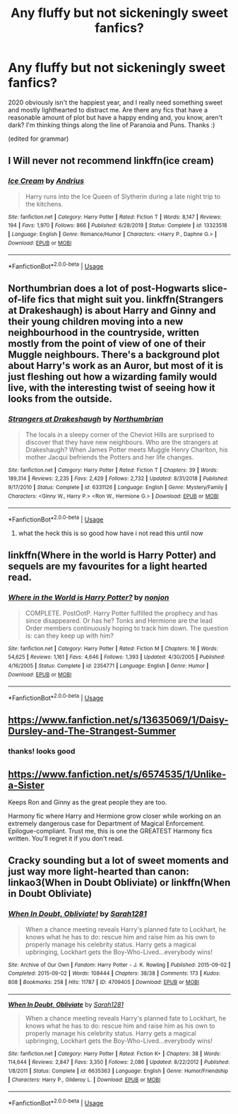 #+TITLE: Any fluffy but not sickeningly sweet fanfics?

* Any fluffy but not sickeningly sweet fanfics?
:PROPERTIES:
:Score: 7
:DateUnix: 1597010138.0
:DateShort: 2020-Aug-10
:END:
2020 obviously isn't the happiest year, and I really need something sweet and mostly lighthearted to distract me. Are there any fics that have a reasonable amount of plot but have a happy ending and, you know, aren't dark? I'm thinking things along the line of Paranoia and Puns. Thanks :)

(edited for grammar)


** I Will never not recommend linkffn(ice cream)
:PROPERTIES:
:Author: MrMrRubic
:Score: 5
:DateUnix: 1597065632.0
:DateShort: 2020-Aug-10
:END:

*** [[https://www.fanfiction.net/s/13323518/1/][*/Ice Cream/*]] by [[https://www.fanfiction.net/u/829951/Andrius][/Andrius/]]

#+begin_quote
  Harry runs into the Ice Queen of Slytherin during a late night trip to the kitchens.
#+end_quote

^{/Site/:} ^{fanfiction.net} ^{*|*} ^{/Category/:} ^{Harry} ^{Potter} ^{*|*} ^{/Rated/:} ^{Fiction} ^{T} ^{*|*} ^{/Words/:} ^{8,147} ^{*|*} ^{/Reviews/:} ^{194} ^{*|*} ^{/Favs/:} ^{1,970} ^{*|*} ^{/Follows/:} ^{866} ^{*|*} ^{/Published/:} ^{6/28/2019} ^{*|*} ^{/Status/:} ^{Complete} ^{*|*} ^{/id/:} ^{13323518} ^{*|*} ^{/Language/:} ^{English} ^{*|*} ^{/Genre/:} ^{Romance/Humor} ^{*|*} ^{/Characters/:} ^{<Harry} ^{P.,} ^{Daphne} ^{G.>} ^{*|*} ^{/Download/:} ^{[[http://www.ff2ebook.com/old/ffn-bot/index.php?id=13323518&source=ff&filetype=epub][EPUB]]} ^{or} ^{[[http://www.ff2ebook.com/old/ffn-bot/index.php?id=13323518&source=ff&filetype=mobi][MOBI]]}

--------------

*FanfictionBot*^{2.0.0-beta} | [[https://github.com/tusing/reddit-ffn-bot/wiki/Usage][Usage]]
:PROPERTIES:
:Author: FanfictionBot
:Score: 1
:DateUnix: 1597065651.0
:DateShort: 2020-Aug-10
:END:


** Northumbrian does a lot of post-Hogwarts slice-of-life fics that might suit you. linkffn(Strangers at Drakeshaugh) is about Harry and Ginny and their young children moving into a new neighbourhood in the countryside, written mostly from the point of view of one of their Muggle neighbours. There's a background plot about Harry's work as an Auror, but most of it is just fleshing out how a wizarding family would live, with the interesting twist of seeing how it looks from the outside.
:PROPERTIES:
:Author: thrawnca
:Score: 2
:DateUnix: 1597043813.0
:DateShort: 2020-Aug-10
:END:

*** [[https://www.fanfiction.net/s/6331126/1/][*/Strangers at Drakeshaugh/*]] by [[https://www.fanfiction.net/u/2132422/Northumbrian][/Northumbrian/]]

#+begin_quote
  The locals in a sleepy corner of the Cheviot Hills are surprised to discover that they have new neighbours. Who are the strangers at Drakeshaugh? When James Potter meets Muggle Henry Charlton, his mother Jacqui befriends the Potters and her life changes.
#+end_quote

^{/Site/:} ^{fanfiction.net} ^{*|*} ^{/Category/:} ^{Harry} ^{Potter} ^{*|*} ^{/Rated/:} ^{Fiction} ^{T} ^{*|*} ^{/Chapters/:} ^{39} ^{*|*} ^{/Words/:} ^{189,314} ^{*|*} ^{/Reviews/:} ^{2,235} ^{*|*} ^{/Favs/:} ^{2,429} ^{*|*} ^{/Follows/:} ^{2,732} ^{*|*} ^{/Updated/:} ^{8/31/2018} ^{*|*} ^{/Published/:} ^{9/17/2010} ^{*|*} ^{/Status/:} ^{Complete} ^{*|*} ^{/id/:} ^{6331126} ^{*|*} ^{/Language/:} ^{English} ^{*|*} ^{/Genre/:} ^{Mystery/Family} ^{*|*} ^{/Characters/:} ^{<Ginny} ^{W.,} ^{Harry} ^{P.>} ^{<Ron} ^{W.,} ^{Hermione} ^{G.>} ^{*|*} ^{/Download/:} ^{[[http://www.ff2ebook.com/old/ffn-bot/index.php?id=6331126&source=ff&filetype=epub][EPUB]]} ^{or} ^{[[http://www.ff2ebook.com/old/ffn-bot/index.php?id=6331126&source=ff&filetype=mobi][MOBI]]}

--------------

*FanfictionBot*^{2.0.0-beta} | [[https://github.com/tusing/reddit-ffn-bot/wiki/Usage][Usage]]
:PROPERTIES:
:Author: FanfictionBot
:Score: 1
:DateUnix: 1597043829.0
:DateShort: 2020-Aug-10
:END:

**** what the heck this is so good how have i not read this until now
:PROPERTIES:
:Score: 1
:DateUnix: 1597068108.0
:DateShort: 2020-Aug-10
:END:


** linkffn(Where in the world is Harry Potter) and sequels are my favourites for a light hearted read.
:PROPERTIES:
:Author: A2i9
:Score: 2
:DateUnix: 1597055394.0
:DateShort: 2020-Aug-10
:END:

*** [[https://www.fanfiction.net/s/2354771/1/][*/Where in the World is Harry Potter?/*]] by [[https://www.fanfiction.net/u/649528/nonjon][/nonjon/]]

#+begin_quote
  COMPLETE. PostOotP. Harry Potter fulfilled the prophecy and has since disappeared. Or has he? Tonks and Hermione are the lead Order members continuously hoping to track him down. The question is: can they keep up with him?
#+end_quote

^{/Site/:} ^{fanfiction.net} ^{*|*} ^{/Category/:} ^{Harry} ^{Potter} ^{*|*} ^{/Rated/:} ^{Fiction} ^{M} ^{*|*} ^{/Chapters/:} ^{16} ^{*|*} ^{/Words/:} ^{54,625} ^{*|*} ^{/Reviews/:} ^{1,161} ^{*|*} ^{/Favs/:} ^{4,646} ^{*|*} ^{/Follows/:} ^{1,393} ^{*|*} ^{/Updated/:} ^{4/30/2005} ^{*|*} ^{/Published/:} ^{4/16/2005} ^{*|*} ^{/Status/:} ^{Complete} ^{*|*} ^{/id/:} ^{2354771} ^{*|*} ^{/Language/:} ^{English} ^{*|*} ^{/Genre/:} ^{Humor} ^{*|*} ^{/Download/:} ^{[[http://www.ff2ebook.com/old/ffn-bot/index.php?id=2354771&source=ff&filetype=epub][EPUB]]} ^{or} ^{[[http://www.ff2ebook.com/old/ffn-bot/index.php?id=2354771&source=ff&filetype=mobi][MOBI]]}

--------------

*FanfictionBot*^{2.0.0-beta} | [[https://github.com/tusing/reddit-ffn-bot/wiki/Usage][Usage]]
:PROPERTIES:
:Author: FanfictionBot
:Score: 1
:DateUnix: 1597055410.0
:DateShort: 2020-Aug-10
:END:


** [[https://www.fanfiction.net/s/13635069/1/Daisy-Dursley-and-The-Strangest-Summer]]
:PROPERTIES:
:Author: LyannaCeltiger88
:Score: 1
:DateUnix: 1597010212.0
:DateShort: 2020-Aug-10
:END:

*** thanks! looks good
:PROPERTIES:
:Score: 1
:DateUnix: 1597010314.0
:DateShort: 2020-Aug-10
:END:


** [[https://www.fanfiction.net/s/6574535/1/Unlike-a-Sister]]

Keeps Ron and Ginny as the great people they are too.

Harmony fic where Harry and Hermione grow closer while working on an extremely dangerous case for Department of Magical Enforcement. Epilogue-compliant. Trust me, this is one the GREATEST Harmony fics written. You'll regret it if you don't read.
:PROPERTIES:
:Score: 1
:DateUnix: 1597021518.0
:DateShort: 2020-Aug-10
:END:


** Cracky sounding but a lot of sweet moments and just way more light-hearted than canon: linkao3(When in Doubt Obliviate) or linkffn(When in Doubt Obliviate)
:PROPERTIES:
:Author: sailingg
:Score: 1
:DateUnix: 1597040689.0
:DateShort: 2020-Aug-10
:END:

*** [[https://archiveofourown.org/works/4709405][*/When In Doubt, Obliviate!/*]] by [[https://www.archiveofourown.org/users/Sarah1281/pseuds/Sarah1281][/Sarah1281/]]

#+begin_quote
  When a chance meeting reveals Harry's planned fate to Lockhart, he knows what he has to do: rescue him and raise him as his own to properly manage his celebrity status. Harry gets a magical upbringing, Lockhart gets the Boy-Who-Lived...everybody wins!
#+end_quote

^{/Site/:} ^{Archive} ^{of} ^{Our} ^{Own} ^{*|*} ^{/Fandom/:} ^{Harry} ^{Potter} ^{-} ^{J.} ^{K.} ^{Rowling} ^{*|*} ^{/Published/:} ^{2015-09-02} ^{*|*} ^{/Completed/:} ^{2015-09-02} ^{*|*} ^{/Words/:} ^{108444} ^{*|*} ^{/Chapters/:} ^{38/38} ^{*|*} ^{/Comments/:} ^{173} ^{*|*} ^{/Kudos/:} ^{808} ^{*|*} ^{/Bookmarks/:} ^{258} ^{*|*} ^{/Hits/:} ^{11787} ^{*|*} ^{/ID/:} ^{4709405} ^{*|*} ^{/Download/:} ^{[[https://archiveofourown.org/downloads/4709405/When%20In%20Doubt%20Obliviate.epub?updated_at=1562266743][EPUB]]} ^{or} ^{[[https://archiveofourown.org/downloads/4709405/When%20In%20Doubt%20Obliviate.mobi?updated_at=1562266743][MOBI]]}

--------------

[[https://www.fanfiction.net/s/6635363/1/][*/When In Doubt, Obliviate/*]] by [[https://www.fanfiction.net/u/674180/Sarah1281][/Sarah1281/]]

#+begin_quote
  When a chance meeting reveals Harry's planned fate to Lockhart, he knows what he has to do: rescue him and raise him as his own to properly manage his celebrity status. Harry gets a magical upbringing, Lockhart gets the Boy-Who-Lived...everybody wins!
#+end_quote

^{/Site/:} ^{fanfiction.net} ^{*|*} ^{/Category/:} ^{Harry} ^{Potter} ^{*|*} ^{/Rated/:} ^{Fiction} ^{K+} ^{*|*} ^{/Chapters/:} ^{38} ^{*|*} ^{/Words/:} ^{114,644} ^{*|*} ^{/Reviews/:} ^{2,847} ^{*|*} ^{/Favs/:} ^{3,350} ^{*|*} ^{/Follows/:} ^{2,086} ^{*|*} ^{/Updated/:} ^{8/22/2012} ^{*|*} ^{/Published/:} ^{1/8/2011} ^{*|*} ^{/Status/:} ^{Complete} ^{*|*} ^{/id/:} ^{6635363} ^{*|*} ^{/Language/:} ^{English} ^{*|*} ^{/Genre/:} ^{Humor/Friendship} ^{*|*} ^{/Characters/:} ^{Harry} ^{P.,} ^{Gilderoy} ^{L.} ^{*|*} ^{/Download/:} ^{[[http://www.ff2ebook.com/old/ffn-bot/index.php?id=6635363&source=ff&filetype=epub][EPUB]]} ^{or} ^{[[http://www.ff2ebook.com/old/ffn-bot/index.php?id=6635363&source=ff&filetype=mobi][MOBI]]}

--------------

*FanfictionBot*^{2.0.0-beta} | [[https://github.com/tusing/reddit-ffn-bot/wiki/Usage][Usage]]
:PROPERTIES:
:Author: FanfictionBot
:Score: 1
:DateUnix: 1597040718.0
:DateShort: 2020-Aug-10
:END:
